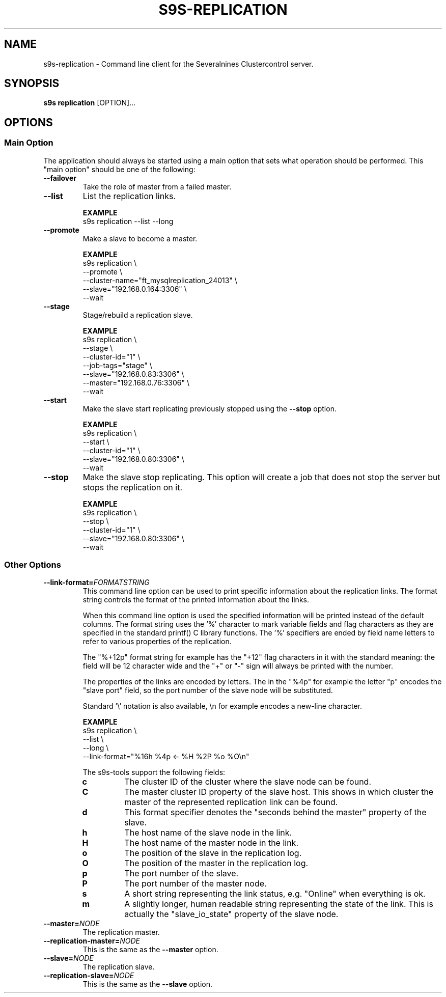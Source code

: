 .TH S9S-REPLICATION 1 "August 6, 2019"
.SH NAME
s9s-replication - Command line client for the Severalnines Clustercontrol server.
.SH SYNOPSIS
.B s9s replication
.RI [OPTION]...

.\"
.\" The main options.
.\"
.SH OPTIONS
.SS "Main Option"
The application should always be started using a main option that sets what
operation should be performed. This "main option" should be one of the
following:

.TP
.B --failover
Take the role of master from a failed master.

.TP
.B --list
List the replication links.

.B EXAMPLE
.nf
s9s replication --list --long
.fi

.TP
.B --promote
Make a slave to become a master.

.B EXAMPLE
.nf
s9s replication \\
    --promote \\
    --cluster-name="ft_mysqlreplication_24013" \\
    --slave="192.168.0.164:3306" \\
    --wait 
.fi

.TP
.B --stage
Stage/rebuild a replication slave.

.B EXAMPLE
.nf
s9s replication \\
    --stage \\
    --cluster-id="1" \\
    --job-tags="stage" \\
    --slave="192.168.0.83:3306" \\
    --master="192.168.0.76:3306" \\
    --wait 
.fi

.TP
.B --start
Make the slave start replicating previously stopped using the \fB\-\-stop\fR
option.

.B EXAMPLE
.nf
s9s replication \\
    --start \\
    --cluster-id="1" \\
    --slave="192.168.0.80:3306" \\
    --wait 
.fi

.TP
.B --stop
Make the slave stop replicating. This option will create a job that does not
stop the server but stops the replication on it.

.B EXAMPLE
.nf
s9s replication \\
    --stop \\
    --cluster-id="1" \\
    --slave="192.168.0.80:3306" \\
    --wait 
.fi

.\"
.\" Other options
.\"
.SS Other Options

.\"
.\" The format-string option with the description of the format specifiers.
.\"
.TP
.BI --link-format= FORMATSTRING
This command line option can be used to print specific information about the
replication links. The format string controls the format of the printed 
information about the links.

When this command line option is used the specified information will be printed
instead of the default columns. The format string uses the '%' character to mark
variable fields and flag characters as they are specified in the standard
printf() C library functions. The '%' specifiers are ended by field name letters
to refer to various properties of the replication.

The "%+12p" format string for example has the "+12" flag characters in it with
the standard meaning: the field will be 12 character wide and the "+" or "-"
sign will always be printed with the number. 

The properties of the links are encoded by letters. The in the "%4p" for
example the letter "p" encodes the "slave port" field, so the port number of the
slave node will be substituted.

Standard '\\' notation is also available, \\n for example encodes a new-line 
character.

.B EXAMPLE
.nf
s9s replication \\
    --list \\
    --long \\
    --link-format="%16h %4p <- %H %2P %o %O\\n"
.fi

The s9s-tools support the following fields:

.RS 7
.TP 
.B c
The cluster ID of the cluster where the slave node can be found.

.TP
.B C
The master cluster ID property of the slave host. This shows in which cluster
the master of the represented replication link can be found.

.TP
.B d
This format specifier denotes the "seconds behind the master" property of the
slave.

.TP
.B h
The host name of the slave node in the link.

.TP
.B H
The host name of the master node in the link.

.TP
.B o
The position of the slave in the replication log.

.TP 
.B O 
The position of the master in the replication log.

.TP
.B p
The port number of the slave.

.TP 
.B P
The port number of the master node.

.TP
.B s
A short string representing the link status, e.g. "Online" when everything is
ok.

.TP
.B m
A slightly longer, human readable string representing the state of the link.
This is actually the "slave_io_state" property of the slave node.

.RE

.\"
.\"
.\"
.TP
.BI --master= NODE
The replication master.

.TP
.BI --replication-master= NODE
This is the same as the \fB\-\-master\fR option.

.TP
.BI --slave= NODE
The replication slave.

.TP
.BI --replication-slave= NODE
This is the same as the \fB\-\-slave\fR option.


